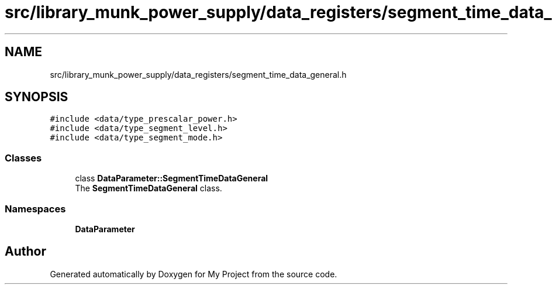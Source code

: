 .TH "src/library_munk_power_supply/data_registers/segment_time_data_general.h" 3 "Tue Jun 20 2017" "My Project" \" -*- nroff -*-
.ad l
.nh
.SH NAME
src/library_munk_power_supply/data_registers/segment_time_data_general.h
.SH SYNOPSIS
.br
.PP
\fC#include <data/type_prescalar_power\&.h>\fP
.br
\fC#include <data/type_segment_level\&.h>\fP
.br
\fC#include <data/type_segment_mode\&.h>\fP
.br

.SS "Classes"

.in +1c
.ti -1c
.RI "class \fBDataParameter::SegmentTimeDataGeneral\fP"
.br
.RI "The \fBSegmentTimeDataGeneral\fP class\&. "
.in -1c
.SS "Namespaces"

.in +1c
.ti -1c
.RI " \fBDataParameter\fP"
.br
.in -1c
.SH "Author"
.PP 
Generated automatically by Doxygen for My Project from the source code\&.
